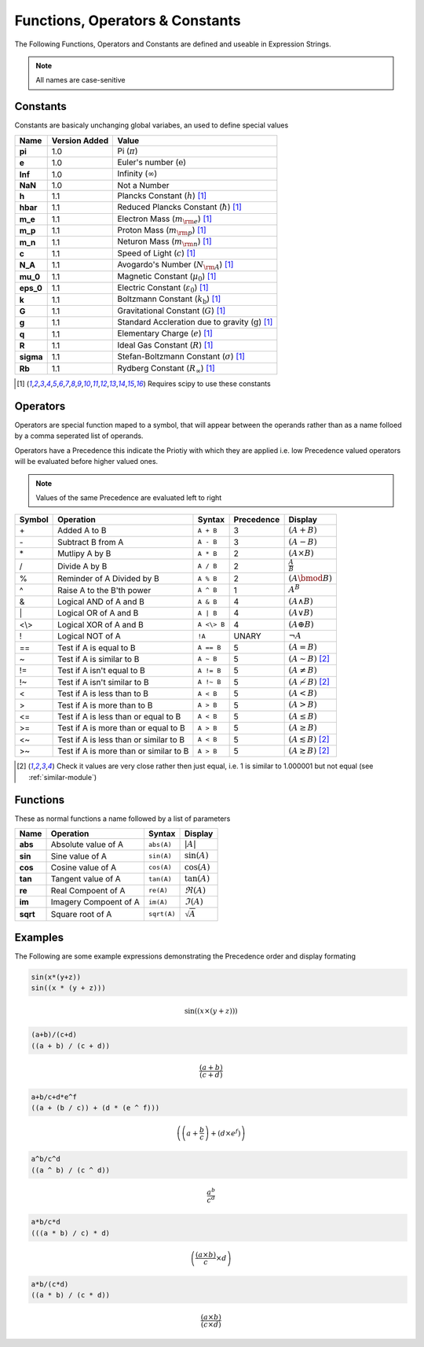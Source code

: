 Functions, Operators & Constants
================================
The Following Functions, Operators and Constants are defined and useable in Expression Strings.

.. note:: All names are case-senitive

Constants
---------

Constants are basicaly unchanging global variabes, an used to define special values

========== ============= =========================================================================
Name       Version Added Value
========== ============= =========================================================================
**pi**     1.0           Pi (:math:`\pi`)
**e**      1.0           Euler's number (:math:`\mathrm{e}`)
**Inf**    1.0           Infinity (:math:`\infty`)
**NaN**    1.0           Not a Number
**h**      1.1           Plancks Constant (:math:`h`) [#scipy-const]_
**hbar**   1.1           Reduced Plancks Constant (:math:`\hbar`) [#scipy-const]_
**m_e**    1.1           Electron Mass (:math:`m_{\rm e}`) [#scipy-const]_
**m_p**    1.1           Proton Mass (:math:`m_{\rm p}`) [#scipy-const]_
**m_n**    1.1           Neturon Mass (:math:`m_{\rm n}`) [#scipy-const]_
**c**      1.1           Speed of Light (:math:`c`) [#scipy-const]_
**N_A**    1.1           Avogardo's Number (:math:`N_{\rm A}`) [#scipy-const]_
**mu_0**   1.1           Magnetic Constant (:math:`\mu_0`) [#scipy-const]_
**eps_0**  1.1           Electric Constant (:math:`\varepsilon_0`) [#scipy-const]_
**k**      1.1           Boltzmann Constant (:math:`k_\mathrm{b}`) [#scipy-const]_
**G**      1.1           Gravitational Constant (:math:`G`) [#scipy-const]_
**g**      1.1           Standard Accleration due to gravity (:math:`\mathrm{g}`) [#scipy-const]_
**q**      1.1           Elementary Charge (:math:`\mathit{e}`) [#scipy-const]_
**R**      1.1           Ideal Gas Constant (:math:`R`) [#scipy-const]_
**sigma**  1.1           Stefan-Boltzmann Constant (:math:`\sigma`) [#scipy-const]_
**Rb**     1.1           Rydberg Constant (:math:`R_\infty`) [#scipy-const]_
========== ============= =========================================================================


.. [#scipy-const] Requires scipy to use these constants

Operators
---------

Operators are special function maped to a symbol, that will appear between the operands
rather than as a name folloed by a comma seperated list of operands.

Operators have a Precedence this indicate the Priotiy with which they are applied
i.e. low Precedence valued operators will be evaluated before higher valued ones.

.. note:: Values of the same Precedence are evaluated left to right

======= ======================================== ============= ========== ===============================================
Symbol  Operation                                Syntax        Precedence Display
======= ======================================== ============= ========== ===============================================
\+      Added A to B                             ``A + B``     3          :math:`\left(A + B\right)`
\-      Subtract B from A                        ``A - B``     3          :math:`\left(A - B\right)`
\*      Mutlipy A by B                           ``A * B``     2          :math:`\left(A \times B\right)`
/       Divide A by B                            ``A / B``     2          :math:`\frac{A}{B}`
%       Reminder of A Divided by B               ``A % B``     2          :math:`\left(A \bmod B\right)`
^       Raise A to the B'th power                ``A ^ B``     1          :math:`A^{B}`
&       Logical AND of A and B                   ``A & B``     4          :math:`\left(A \land B\right)`
\|      Logical OR of A and B                    ``A | B``     4          :math:`\left(A \lor B\right)`
\<\\\>  Logical XOR of A and B                   ``A <\> B``   4          :math:`\left(A \oplus B\right)`
!       Logical NOT of A                         ``!A``        UNARY      :math:`\neg A`
\=\=    Test if A is equal to B                  ``A == B``    5          :math:`\left(A = B\right)`
\~      Test if A is similar to B                ``A ~ B``     5          :math:`\left(A \sim B\right)` [#similar]_
\!\=    Test if A isn't equal to B               ``A != B``    5          :math:`\left(A \neq B\right)`
\!\~    Test if A isn't similar to B             ``A !~ B``    5          :math:`\left(A \nsim B\right)` [#similar]_
\<      Test if A is less than to B              ``A < B``     5          :math:`\left(A < B\right)`
\>      Test if A is more than to B              ``A > B``     5          :math:`\left(A > B\right)`
\<\=    Test if A is less than or equal to B     ``A < B``     5          :math:`\left(A \leq B\right)`
\>\=    Test if A is more than or equal to B     ``A > B``     5          :math:`\left(A \geq B\right)`
\<\~    Test if A is less than or similar to B   ``A < B``     5          :math:`\left(A \lesssim B\right)` [#similar]_
\>\~    Test if A is more than or similar to B   ``A > B``     5          :math:`\left(A \gtrsim B\right)` [#similar]_
======= ======================================== ============= ========== ===============================================

.. [#similar] Check it values are very close rather then just equal, i.e. 1 is similar to 1.000001 but not equal (see :ref:`similar-module`)

Functions
---------

These as normal functions a name followed by a list of parameters

========= =========================== ============= ============================
Name      Operation                   Syntax        Display
========= =========================== ============= ============================
**abs**   Absolute value of A         ``abs(A)``    :math:`\left|A\right|`
**sin**   Sine value of A             ``sin(A)``    :math:`\sin\left(A\right)`
**cos**   Cosine value of A           ``cos(A)``    :math:`\cos\left(A\right)`
**tan**   Tangent value of A          ``tan(A)``    :math:`\tan\left(A\right)`
**re**    Real Compoent of A          ``re(A)``     :math:`\Re\left(A\right)`
**im**    Imagery Compoent of A       ``im(A)``     :math:`\Im\left(A\right)`
**sqrt**  Square root of A            ``sqrt(A)``   :math:`\sqrt{A}`
========= =========================== ============= ============================

Examples
--------

The Following are some example expressions demonstrating the Precedence order and display formating

.. code-block:: none

	sin(x*(y+z))
	sin((x * (y + z)))

.. math::

	\sin\left(\left(x \times \left(y + z\right)\right)\right)
	
.. code-block:: none

	(a+b)/(c+d)
	((a + b) / (c + d))

.. math::

	\frac{\left(a + b\right)}{\left(c + d\right)}
	
.. code-block:: none

	a+b/c+d*e^f
	((a + (b / c)) + (d * (e ^ f)))

.. math::

	\left(\left(a + \frac{b}{c}\right) + \left(d \times e^{f}\right)\right)
	
.. code-block:: none

	a^b/c^d
	((a ^ b) / (c ^ d))

.. math::

	\frac{a^{b}}{c^{d}}
	
.. code-block:: none

	a*b/c*d
	(((a * b) / c) * d)

.. math::
	
	\left(\frac{\left(a \times b\right)}{c} \times d\right)
	
.. code-block:: none

	a*b/(c*d)
	((a * b) / (c * d))

.. math::
	
	\frac{\left(a \times b\right)}{\left(c \times d\right)}